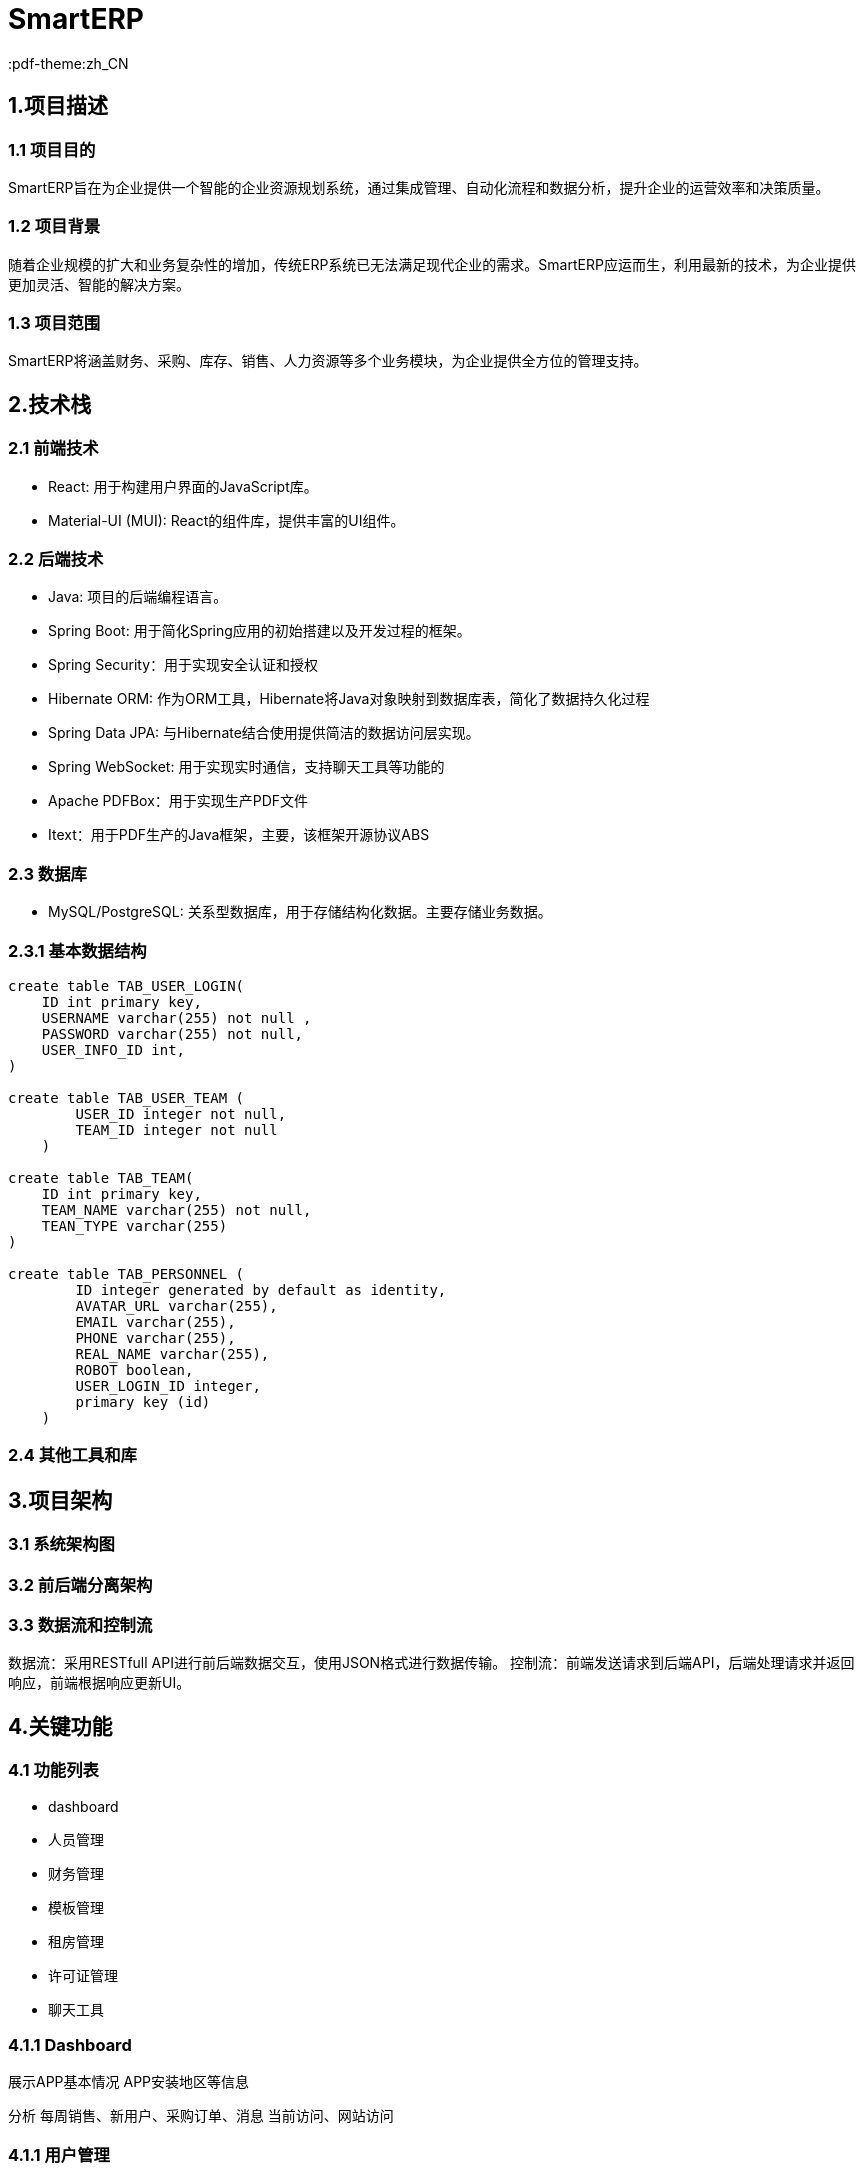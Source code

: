 = SmartERP
:lang: zh_CN
:pdf-themesdir: themes
:pdf-theme:zh_CN

== 1.项目描述
=== 1.1 项目目的
SmartERP旨在为企业提供一个智能的企业资源规划系统，通过集成管理、自动化流程和数据分析，提升企业的运营效率和决策质量。

=== 1.2 项目背景
随着企业规模的扩大和业务复杂性的增加，传统ERP系统已无法满足现代企业的需求。SmartERP应运而生，利用最新的技术，为企业提供更加灵活、智能的解决方案。

=== 1.3 项目范围
SmartERP将涵盖财务、采购、库存、销售、人力资源等多个业务模块，为企业提供全方位的管理支持。

== 2.技术栈

=== 2.1 前端技术
* React: 用于构建用户界面的JavaScript库。
* Material-UI (MUI): React的组件库，提供丰富的UI组件。

=== 2.2 后端技术

* Java: 项目的后端编程语言。
* Spring Boot: 用于简化Spring应用的初始搭建以及开发过程的框架。
* Spring Security：用于实现安全认证和授权
* Hibernate ORM: 作为ORM工具，Hibernate将Java对象映射到数据库表，简化了数据持久化过程
* Spring Data JPA: 与Hibernate结合使用提供简洁的数据访问层实现。
* Spring WebSocket: 用于实现实时通信，支持聊天工具等功能的
* Apache PDFBox：用于实现生产PDF文件
* Itext：用于PDF生产的Java框架，主要，该框架开源协议ABS

=== 2.3 数据库

* MySQL/PostgreSQL: 关系型数据库，用于存储结构化数据。主要存储业务数据。

=== 2.3.1 基本数据结构

[source,sql]
----
create table TAB_USER_LOGIN(
    ID int primary key,
    USERNAME varchar(255) not null ,
    PASSWORD varchar(255) not null,
    USER_INFO_ID int,
)

create table TAB_USER_TEAM (
        USER_ID integer not null,
        TEAM_ID integer not null
    )

create table TAB_TEAM(
    ID int primary key,
    TEAM_NAME varchar(255) not null,
    TEAN_TYPE varchar(255)
)

create table TAB_PERSONNEL (
        ID integer generated by default as identity,
        AVATAR_URL varchar(255),
        EMAIL varchar(255),
        PHONE varchar(255),
        REAL_NAME varchar(255),
        ROBOT boolean,
        USER_LOGIN_ID integer,
        primary key (id)
    )
----

=== 2.4 其他工具和库

== 3.项目架构

=== 3.1 系统架构图
=== 3.2 前后端分离架构
=== 3.3 数据流和控制流
数据流：采用RESTfull API进行前后端数据交互，使用JSON格式进行数据传输。
控制流：前端发送请求到后端API，后端处理请求并返回响应，前端根据响应更新UI。

== 4.关键功能

=== 4.1 功能列表
- dashboard
- 人员管理
- 财务管理
- 模板管理
- 租房管理
- 许可证管理
- 聊天工具

=== 4.1.1 Dashboard
展示APP基本情况
APP安装地区等信息

分析
每周销售、新用户、采购订单、消息
当前访问、网站访问

=== 4.1.1 用户管理
人员信息管理是OA系统的最基本的信息功能，人员是系统的底座。该功能主要涉及到的类有~PersonnelController.java~
该类提供功能控制。系统会为提供表格列表查看、HR添加、邀请新员工添加、离职和生成劳动合同等。
涉及到TAB_PERSONNEL表结构



=== 4.1.4 模板管理
系统提供法律模板、比如收据模板、劳动合同、商业合作、租房合同以及购买合同等。
以下是JPA定义
[source,java]
----
@Entity
@Table(name = "TAB_TEMPLATE")
public class TemplateEntity extends BasicEntity {

}
----

==== 4.1.5 房屋租赁管理模块
房屋租赁管理模块提供了对房屋租赁的记录和跟踪，包括房源信息、租客信息、合同信息等。该模块将集成智能合同生成功能，以帮助企业快速生成合同。
涉及到数据库表TAB_PERSONNE、TAB_TENANT
1.房源信息录入
用户进入系统后在房屋租赁管理
点击“添加房源”按钮，输入或导入房源基本信息，如地址、面积、类型等
确认信息的准确性后，提交保存。

2.租客信息录入
用户在房源信息录入完毕后，进入租客信息录入页面
点击“添加租客”按钮，填写或导入租客的个人信息和联系方式
确认信息的准确信息后，提交保存

3.合同生成
系统根据录入的房源和租客信息自动生成智能合同。
用户可以在线查看并编辑合同内容。
确认合同内容的准确性后，点击“生成合同”按钮，系统将生成正式合同文件。

4.合同管理
生成的合同将被记录在数据库中，包括合同的详细信息，如起始日期、结束日期、租金、付款方式等。
用户可以在线查看和管理所有合同。
定期检查合同的有效期和付款状态，及时提醒相关人员。

==== 4.1.4 聊天工具
聊天工具魔模块旨在提供企业内部和客服的沟通平台，支持实时信息传递、文件功共享和AI聊天功能。该模块将集成LLM模型以提供智能化沟通体验。

功能特性：
实现消息传递：支持文本、图片、视频和文件传输。
一对一或群聊：用户可以创建私人聊天或群组进行团队协作
历史消息记录：所有聊天记录都将被保存，方便用户随时查阅
集成通知？

AI聊天功能：
SmartAssist：提供提供名为SmartAssist的LLM智能AI助手，用户可以直接与AI助手进行交互，获取即使帮助和信息。

===== 4.1.4.1 技术实现：
前端：使
后端：后端提供了REST API接口，核心接口分别 `POST:/chat/message` `GET:/chat/`

===== 4.1.4.2 数据库设计结构
[source,sql]
----
create table TAB_CHAT_MESSAGE(
    ID INT PRIMARY KEY,
    CONTENT TEXT NOT NULL,
    SEND_TIME DATETIME NOT NULL,
    MESSAGE_TYPE ENUM('TEXT','IMAGE','FILE') NOT NULL
);
----
聊天会话列表，创建会话名称默认是对方名字
[source,sql]
----
create table TAB_CONVERSATION(
    ID INT PRIMARY KEY,
    CONVERSATION_NAME VARBINARY(255) NOT NULL,
    CREATE_TIME DATETIME NOT NULL,
    LAST_ACTIVE_TIME DATETIME NOT NULL
);

create TABLE TAB_CONVERSATION_PERSONNEL_PARTICIPATION (
    ID int primary key ,
    PERSONNEL_ID INT NOT NULL,
    CONVERSATION_ID INT NOT NULL,
)
----

=== 4.2 核心业务流程
=== 4.3 特殊功能需求
- SmartERP提供申请免费延长许可证的功能，允许用户在许可证到期前申请延长试用期或订阅期。如果企业用户在购买ERP系统一年后，即一年许可证接近到期时遇到临时经济困难，可以申请免费延长1年或半年的许可证。

== 5. 模块划分

=== 5.1 前端模块
=== 5.2 后端模块

== 6. 开发环境
=== 6.1 硬件要求
没有要求，为了良好的开发体验建议内存16GB RAM更高和SSD硬盘，未来会集成相关供应商和Docket等功能最好提供网络支持。为来会测试Ollama功能，因此建议内存16G和独立显卡

=== 6.2 软件要求
- 操作系统：Windows/Linux/MacOS
- JDK：17版本或更高版本
- Node.js:最新版本就可以

=== 6.3 开发工具
- IDE:Intellij IDEA/Eclipse等都可以，只要支持Maven项目结构
- 版本控制:Git

== 7. 部署方式
=== 7.1 本地部署
=== 7.2 生产环境部署
=== 7.3 持续集成和持续部署（CI/CD）

== 8. 安全性和性能
=== 8.1 安全措施
=== 8.2 防止作弊的措施
- 财务信息验证: 实施严格的财务信息验证流程，包括与第三方财务系统或银行进行核对。
- 人工审核: 由专业的财务人员对提交的财务信息进行人工审核，以识别潜在的虚假信息。
- 交叉验证: 通过交叉验证用户提供的财务报表和其他业务数据，如销售记录、采购订单等，来确保信息的准确性。
- 定期审计: 定期对已批准的许可证延长案例进行审计，以确保合规性。
- 智能分析: 使用数据分析工具来检测异常模式或潜在的欺诈行为。

=== 8.2 性能优化

== 9. 测试策略
=== 9.1 单元测试
=== 9.2 集成测试
=== 9.3 系统测试
=== 9.4 性能测试

== 10. 文档和代码标准
=== 10.1 代码规范
=== 10.2 文档规范
- AsciiDoc (adoc): 用于编写项目文档的轻量级标记语言。
- 文档结构: 保持一致的章节和子章节结构。
- 图片和图表: 使用明确的文件名和适当的标签进行引用。

=== 10.3 版本控制
- Git: 用于版本控制的分布式系统。

== 11. 项目管理和协作
=== 11.1 团队结构
=== 11.2 通信工具
=== 11.3 问题跟踪和任务管理

== 12. 里程碑和交付物
=== 12.1 里程碑计划
=== 12.2 交付物列表

== 13. 附录
=== 13.1 术语表
=== 13.2 数据库表结构
数据库设计，设计原则按照《数据模型资源手册》为基础
[source,sql]
----
CREATE TABLE TAB_PERSONNEL (
        ID varchar(255) not null,
        CREATE_AT timestamp(6),
        create_by varchar(255),
        sync_at timestamp(6),
        sync_status varchar(255) check (sync_status in ('SYNCED','PENDING_SYNC','FAILED_SYNC')),
        update_at timestamp(6),
        version bigint,
        avatar_url varchar(255),
        email varchar(255),
        phone varchar(255),
        real_name varchar(255),
        robot boolean,
        user_login_id integer,
        primary key (id)
    )

    create table tab_team (
        id integer generated by default as identity,
        team_name varchar(255),
        team_type varchar(255) check (team_type in ('SYSTEM_ADMIN','ENTERPRISE','FAMILY')),
        primary key (id)
    )

    CREATE TABLE TAB_EMEPLOYEE(

    )
----

设计JavaBea的JPA实体类
[source,java]
----
@Entity
@Table(name = "TAB_PERSONNEL")
public class Personnel extends BasicEntity {


    @Column(name = "REAL_NAME")
    private String realName;

    @Column(name = "EMAIL")
    private String email;

    @Column(name = "PHONE")
    private String phone;

    @Column(name = "AVATAR_URL")
    private String avatarUrl;

    @Column(name = "ROBOT")
    private Boolean robot;

	@OneToMany(mappedBy = "personnel",cascade = CascadeType.ALL,orphanRemoval = true)
	private List<PersonnelTeamRole> personnelTeamRoles = new ArrayList<>();

    @ManyToOne
    @JoinColumn(name = "USER_LOGIN_ID")
    private UserLogin userLogin;

    @ManyToMany
    @JoinTable(name = "TAB_USER_TEAM",joinColumns = @JoinColumn(name = "PERSONNEL_ID"),inverseJoinColumns = @JoinColumn(name = "TEAM_ID"))
    private List<Team> teams = new ArrayList<>();
}
----
[NOTE]
这个代码块展示了`Personnel`实体类和它的JPA注解，用于映射到`TAB_PERSONNEL`表。

[source,java]
----
@Getter
@Setter
@Entity
@Table(name = "TAB_EMPLOYEE")
public class Employee {

    @Id
    @GeneratedValue(strategy = GenerationType.IDENTITY)
    @Column(name = "ID")
    private Integer id;

    @ManyToOne
    @JoinColumn(name = "PERSONNEL_ID")
    public Personnel personnel;
}
----


=== 13.3 参考文献
当前笔记：
完成人员录入后，2.房屋登记，3访客登记，4租房合同。

graph TD
    A[进入房屋租赁管理模块] --> B{是否已有房源信息?}
    B -- 是 --> C[录入或导入房源信息]
    B -- 否 --> D[录入或导入租客信息]
    C --> E[确认并保存房源信息]
    D --> F[确认并保存租客信息]
    F --> G{是否生成合同?}
    G -- 是 --> H[在线查看和编辑合同内容]
    G -- 否 --> I[录入或导入更多租客信息]
    H --> J[确认合同内容的准确性]
    J --> K[生成正式合同文件]
    K --> L[记录合同详细信息]
    L --> M[在线查看和管理所有合同]
    M --> N{定期检查合同的有效期和付款状态?}
    N -- 是 --> O[及时提醒相关人员]
    N -- 否 --> P[无操作]
